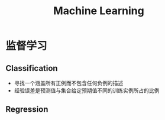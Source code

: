 #+TITLE: Machine Learning
*  监督学习
** Classification 
- 寻找一个涵盖所有正例而不包含任何负例的描述
- 经验误差是预测值与集合给定预期值不同的训练实例所占的比例
 
** Regression

